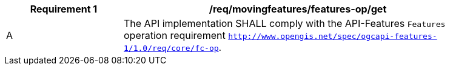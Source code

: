 [[req_mf-features-op-get]]
[width="90%",cols="2,6a",options="header"]
|===
^|*Requirement {counter:req-id}* |*/req/movingfeatures/features-op/get*
^|A |The API implementation SHALL comply with the API-Features `Features` operation requirement http://docs.opengeospatial.org/is/17-069r3/17-069r3.html#_operation_6[`http://www.opengis.net/spec/ogcapi-features-1/1.0/req/core/fc-op`].
|===